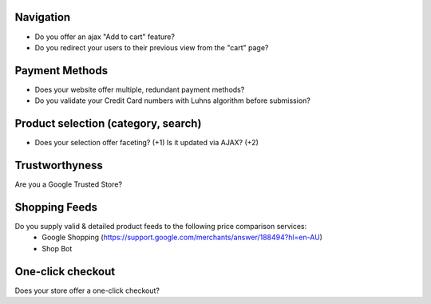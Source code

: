 Navigation
----------
- Do you offer an ajax "Add to cart" feature? 
- Do you redirect your users to their previous view from the "cart" page?

Payment Methods
---------------
- Does your website offer multiple, redundant payment methods?
- Do you validate your Credit Card numbers with Luhns algorithm before submission?

Product selection (category, search)
------------------------------------
- Does your selection offer faceting? (+1) Is it updated via AJAX? (+2)

Trustworthyness
---------------
Are you a Google Trusted Store?

Shopping Feeds
--------------
Do you supply valid & detailed product feeds to the following price comparison services:
  - Google Shopping (https://support.google.com/merchants/answer/188494?hl=en-AU)
  - Shop Bot
  
One-click checkout
------------------
Does your store offer a one-click checkout?
